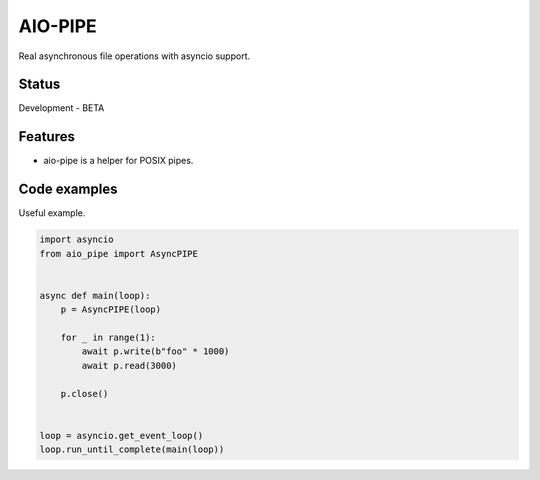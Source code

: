 AIO-PIPE
========

.. image:: https://travis-ci.org/mosquito/aio-pipe.svg
    :target: https://travis-ci.org/mosquito/aio-pipe
    :alt: Travis CI

.. image:: https://img.shields.io/pypi/v/aio-pipe.svg
    :target: https://pypi.python.org/pypi/aio-pipe/
    :alt: Latest Version

.. image:: https://img.shields.io/pypi/wheel/aio-pipe.svg
    :target: https://pypi.python.org/pypi/aio-pipe/

.. image:: https://img.shields.io/pypi/pyversions/aio-pipe.svg
    :target: https://pypi.python.org/pypi/aio-pipe/

.. image:: https://img.shields.io/pypi/l/aio-pipe.svg
    :target: https://pypi.python.org/pypi/aio-pipe/


Real asynchronous file operations with asyncio support.


Status
------

Development - BETA


Features
--------

* aio-pipe is a helper for POSIX pipes.


Code examples
-------------

Useful example.

.. code-block:: python

    import asyncio
    from aio_pipe import AsyncPIPE


    async def main(loop):
        p = AsyncPIPE(loop)

        for _ in range(1):
            await p.write(b"foo" * 1000)
            await p.read(3000)

        p.close()


    loop = asyncio.get_event_loop()
    loop.run_until_complete(main(loop))
